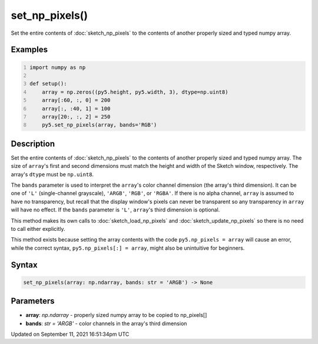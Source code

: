 set_np_pixels()
===============

Set the entire contents of :doc:`sketch_np_pixels` to the contents of another properly sized and typed numpy array.

Examples
--------

.. raw:: html

    <div class="example-table">

.. raw:: html

    <div class="example-row"><div class="example-cell-image">

.. image:: /images/reference/Sketch_set_np_pixels_0.png
    :alt: example picture for set_np_pixels()

.. raw:: html

    </div><div class="example-cell-code">

.. code:: python
    :number-lines:

    import numpy as np

    def setup():
        array = np.zeros((py5.height, py5.width, 3), dtype=np.uint8)
        array[:60, :, 0] = 200
        array[:, :40, 1] = 100
        array[20:, :, 2] = 250
        py5.set_np_pixels(array, bands='RGB')

.. raw:: html

    </div></div>

.. raw:: html

    </div>

Description
-----------

Set the entire contents of :doc:`sketch_np_pixels` to the contents of another properly sized and typed numpy array. The size of ``array``'s first and second dimensions must match the height and width of the Sketch window, respectively. The array's ``dtype`` must be ``np.uint8``.

The ``bands`` parameter is used to interpret the ``array``'s color channel dimension (the array's third dimension). It can be one of ``'L'`` (single-channel grayscale), ``'ARGB'``, ``'RGB'``, or ``'RGBA'``. If there is no alpha channel, ``array`` is assumed to have no transparency, but recall that the display window's pixels can never be transparent so any transparency in ``array`` will have no effect. If the ``bands`` parameter is ``'L'``, ``array``'s third dimension is optional.

This method makes its own calls to :doc:`sketch_load_np_pixels` and :doc:`sketch_update_np_pixels` so there is no need to call either explicitly.

This method exists because setting the array contents with the code ``py5.np_pixels = array`` will cause an error, while the correct syntax, ``py5.np_pixels[:] = array``, might also be unintuitive for beginners.

Syntax
------

.. code:: python

    set_np_pixels(array: np.ndarray, bands: str = 'ARGB') -> None

Parameters
----------

* **array**: `np.ndarray` - properly sized numpy array to be copied to np_pixels[]
* **bands**: `str = 'ARGB'` - color channels in the array's third dimension


Updated on September 11, 2021 16:51:34pm UTC

